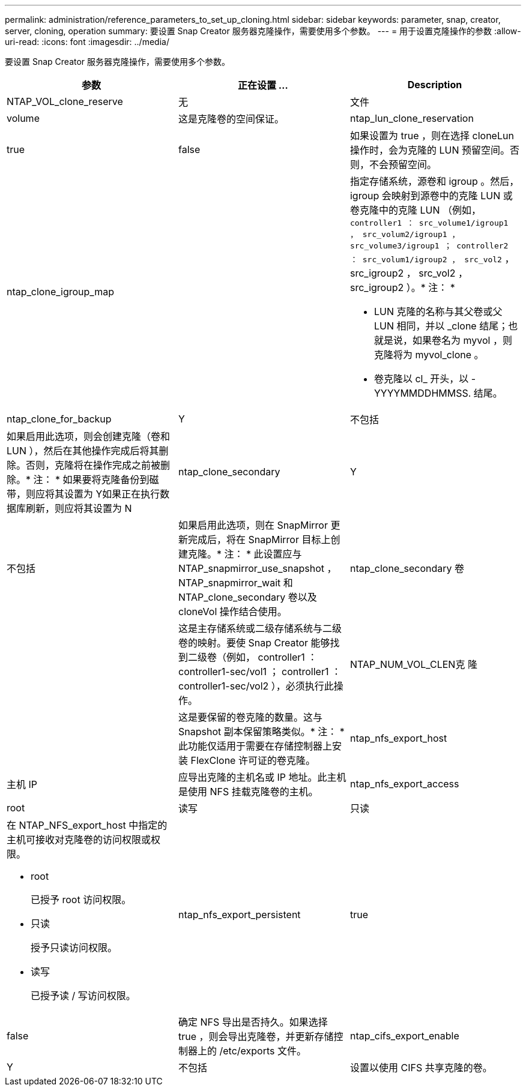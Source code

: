 ---
permalink: administration/reference_parameters_to_set_up_cloning.html 
sidebar: sidebar 
keywords: parameter, snap, creator, server, cloning, operation 
summary: 要设置 Snap Creator 服务器克隆操作，需要使用多个参数。 
---
= 用于设置克隆操作的参数
:allow-uri-read: 
:icons: font
:imagesdir: ../media/


[role="lead"]
要设置 Snap Creator 服务器克隆操作，需要使用多个参数。

|===
| 参数 | 正在设置 ... | Description 


 a| 
NTAP_VOL_clone_reserve
 a| 
无
| 文件 


| volume  a| 
这是克隆卷的空间保证。
 a| 
ntap_lun_clone_reservation



 a| 
true
| false  a| 
如果设置为 true ，则在选择 cloneLun 操作时，会为克隆的 LUN 预留空间。否则，不会预留空间。



 a| 
ntap_clone_igroup_map
 a| 
 a| 
指定存储系统，源卷和 igroup 。然后， igroup 会映射到源卷中的克隆 LUN 或卷克隆中的克隆 LUN （例如， `controller1 ： src_volume1/igroup1 ， src_volum2/igroup1 ， src_volume3/igroup1 ； controller2 ： src_volum1/igroup2 ， src_vol2` ， src_igroup2 ， src_vol2 ， src_igroup2 ）。* 注： *

* LUN 克隆的名称与其父卷或父 LUN 相同，并以 _clone 结尾；也就是说，如果卷名为 myvol ，则克隆将为 myvol_clone 。
* 卷克隆以 cl_ 开头，以 -YYYYMMDDHMMSS. 结尾。




 a| 
ntap_clone_for_backup
 a| 
Y
| 不包括 


 a| 
如果启用此选项，则会创建克隆（卷和 LUN ），然后在其他操作完成后将其删除。否则，克隆将在操作完成之前被删除。* 注： * 如果要将克隆备份到磁带，则应将其设置为 Y如果正在执行数据库刷新，则应将其设置为 N
 a| 
ntap_clone_secondary
 a| 
Y



| 不包括  a| 
如果启用此选项，则在 SnapMirror 更新完成后，将在 SnapMirror 目标上创建克隆。* 注： * 此设置应与 NTAP_snapmirror_use_snapshot ， NTAP_snapmirror_wait 和 NTAP_clone_secondary 卷以及 cloneVol 操作结合使用。
 a| 
ntap_clone_secondary 卷



 a| 
 a| 
这是主存储系统或二级存储系统与二级卷的映射。要使 Snap Creator 能够找到二级卷（例如， controller1 ： controller1-sec/vol1 ； controller1 ： controller1-sec/vol2 ），必须执行此操作。
 a| 
NTAP_NUM_VOL_CLEN克 隆



 a| 
 a| 
这是要保留的卷克隆的数量。这与 Snapshot 副本保留策略类似。* 注： * 此功能仅适用于需要在存储控制器上安装 FlexClone 许可证的卷克隆。
 a| 
ntap_nfs_export_host



 a| 
主机 IP
 a| 
应导出克隆的主机名或 IP 地址。此主机是使用 NFS 挂载克隆卷的主机。
 a| 
ntap_nfs_export_access



 a| 
root
| 读写 | 只读 


 a| 
在 NTAP_NFS_export_host 中指定的主机可接收对克隆卷的访问权限或权限。

* root
+
已授予 root 访问权限。

* 只读
+
授予只读访问权限。

* 读写
+
已授予读 / 写访问权限。


 a| 
ntap_nfs_export_persistent
 a| 
true



| false  a| 
确定 NFS 导出是否持久。如果选择 true ，则会导出克隆卷，并更新存储控制器上的 /etc/exports 文件。
 a| 
ntap_cifs_export_enable



 a| 
Y
| 不包括  a| 
设置以使用 CIFS 共享克隆的卷。

|===